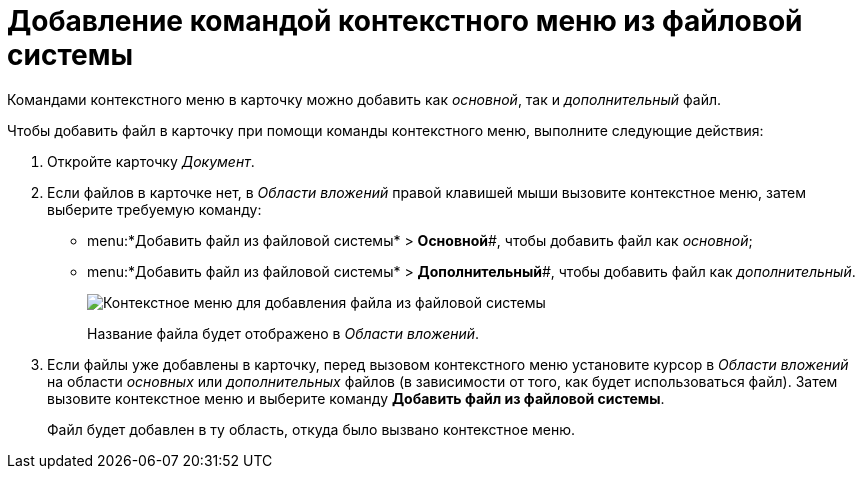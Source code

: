 = Добавление командой контекстного меню из файловой системы

Командами контекстного меню в карточку можно добавить как _основной_, так и _дополнительный_ файл.

Чтобы добавить файл в карточку при помощи команды контекстного меню, выполните следующие действия:

. Откройте карточку _Документ_.
. Если файлов в карточке нет, в _Области вложений_ правой клавишей мыши вызовите контекстное меню, затем выберите требуемую команду:
* menu:*Добавить файл из файловой системы* > *Основной*#, чтобы добавить файл как _основной_;
* menu:*Добавить файл из файловой системы* > *Дополнительный*#, чтобы добавить файл как _дополнительный_.
+
image::File_Attach.png[Контекстное меню для добавления файла из файловой системы]
+
Название файла будет отображено в _Области вложений_.
. Если файлы уже добавлены в карточку, перед вызовом контекстного меню установите курсор в _Области вложений_ на области _основных_ или _дополнительных_ файлов (в зависимости от того, как будет использоваться файл). Затем вызовите контекстное меню и выберите команду *Добавить файл из файловой системы*.
+
Файл будет добавлен в ту область, откуда было вызвано контекстное меню.

